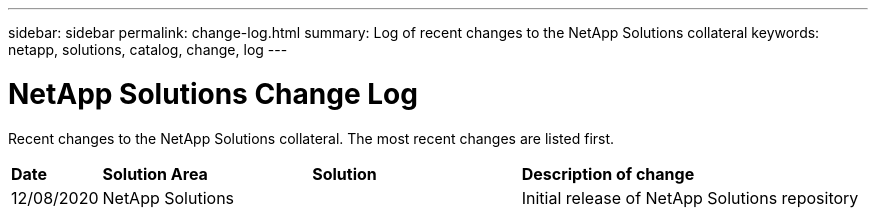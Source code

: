 ---
sidebar: sidebar
permalink: change-log.html
summary: Log of recent changes to the NetApp Solutions collateral
keywords: netapp, solutions, catalog, change, log
---

= NetApp Solutions Change Log
:hardbreaks:
:nofooter:
:icons: font
:linkattrs:
:table-stripes: odd
:imagesdir: ./media/

[.lead]
Recent changes to the NetApp Solutions collateral.  The most recent changes are listed first.

[width=100%,cols="2, 6, 6, 10",grid="all"]
|===
| *Date* | *Solution Area* | *Solution* | *Description of change*
| 12/08/2020 | NetApp Solutions | | Initial release of NetApp Solutions repository
|===
